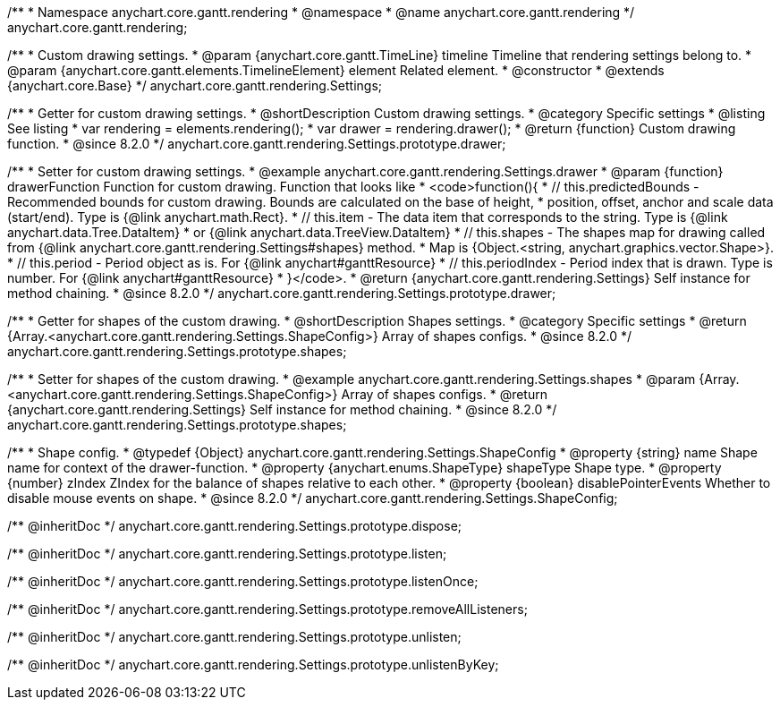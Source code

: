 /**
 * Namespace anychart.core.gantt.rendering
 * @namespace
 * @name anychart.core.gantt.rendering
 */
anychart.core.gantt.rendering;

/**
 * Custom drawing settings.
 * @param {anychart.core.gantt.TimeLine} timeline Timeline that rendering settings belong to.
 * @param {anychart.core.gantt.elements.TimelineElement} element Related element.
 * @constructor
 * @extends {anychart.core.Base}
 */
anychart.core.gantt.rendering.Settings;

//----------------------------------------------------------------------------------------------------------------------
//
//  anychart.core.gantt.rendering.Settings.prototype.drawer
//
//----------------------------------------------------------------------------------------------------------------------

/**
 * Getter for custom drawing settings.
 * @shortDescription Custom drawing settings.
 * @category Specific settings
 * @listing See listing
 * var rendering = elements.rendering();
 * var drawer = rendering.drawer();
 * @return {function} Custom drawing function.
 * @since 8.2.0
 */
anychart.core.gantt.rendering.Settings.prototype.drawer;

/**
 * Setter for custom drawing settings.
 * @example anychart.core.gantt.rendering.Settings.drawer
 * @param {function} drawerFunction Function for custom drawing. Function that looks like
 * <code>function(){
 *    // this.predictedBounds - Recommended bounds for custom drawing. Bounds are calculated on the base of height,
 *    position, offset, anchor and scale data (start/end). Type is {@link anychart.math.Rect}.
 *    // this.item - The data item that corresponds to the string. Type is {@link anychart.data.Tree.DataItem}
 *    or {@link anychart.data.TreeView.DataItem}
 *    // this.shapes - The shapes map for drawing called from {@link anychart.core.gantt.rendering.Settings#shapes} method.
 *    Map is {Object.<string, anychart.graphics.vector.Shape>}.
 *    // this.period - Period object as is. For {@link anychart#ganttResource}
 *    // this.periodIndex - Period index that is drawn. Type is number. For {@link anychart#ganttResource}
 * }</code>.
 * @return {anychart.core.gantt.rendering.Settings} Self instance for method chaining.
 * @since 8.2.0
 */
anychart.core.gantt.rendering.Settings.prototype.drawer;


//----------------------------------------------------------------------------------------------------------------------
//
//  anychart.core.gantt.rendering.Settings.prototype.shapes
//
//----------------------------------------------------------------------------------------------------------------------

/**
 * Getter for shapes of the custom drawing.
 * @shortDescription Shapes settings.
 * @category Specific settings
 * @return {Array.<anychart.core.gantt.rendering.Settings.ShapeConfig>} Array of shapes configs.
 * @since 8.2.0
 */
anychart.core.gantt.rendering.Settings.prototype.shapes;

/**
 * Setter for shapes of the custom drawing.
 * @example anychart.core.gantt.rendering.Settings.shapes
 * @param {Array.<anychart.core.gantt.rendering.Settings.ShapeConfig>} Array of shapes configs.
 * @return {anychart.core.gantt.rendering.Settings} Self instance for method chaining.
 * @since 8.2.0
 */
anychart.core.gantt.rendering.Settings.prototype.shapes;


/**
 * Shape config.
 * @typedef {Object} anychart.core.gantt.rendering.Settings.ShapeConfig
 * @property {string} name Shape name for context of the drawer-function.
 * @property {anychart.enums.ShapeType} shapeType Shape type.
 * @property {number} zIndex ZIndex for the balance of shapes relative to each other.
 * @property {boolean} disablePointerEvents Whether to disable mouse events on shape.
 * @since 8.2.0
 */
anychart.core.gantt.rendering.Settings.ShapeConfig;

/** @inheritDoc */
anychart.core.gantt.rendering.Settings.prototype.dispose;

/** @inheritDoc */
anychart.core.gantt.rendering.Settings.prototype.listen;

/** @inheritDoc */
anychart.core.gantt.rendering.Settings.prototype.listenOnce;

/** @inheritDoc */
anychart.core.gantt.rendering.Settings.prototype.removeAllListeners;

/** @inheritDoc */
anychart.core.gantt.rendering.Settings.prototype.unlisten;

/** @inheritDoc */
anychart.core.gantt.rendering.Settings.prototype.unlistenByKey;